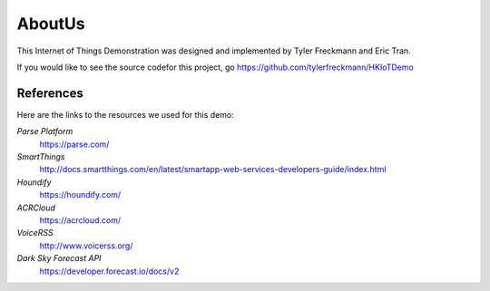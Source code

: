 AboutUs
=======
This Internet of Things Demonstration was designed and implemented by Tyler Freckmann and Eric Tran. 

If you would like to see the source codefor this project, go `https://github.com/tylerfreckmann/HKIoTDemo <here>`__ 

References
~~~~~~~~~~

Here are the links to the resources we used for this demo:

*Parse Platform*
	`https://parse.com/ <https://parse.com/>`__ 
*SmartThings*
	`http://docs.smartthings.com/en/latest/smartapp-web-services-developers-guide/index.html <http://docs.smartthings.com/en/latest/smartapp-web-services-developers-guide/index.html>`__ 
*Houndify*
	`https://houndify.com/ <https://houndify.com/>`__ 
*ACRCloud*
	`https://acrcloud.com/ <https://acrcloud.com/>`__ 
*VoiceRSS*
	`http://www.voicerss.org/ <http://www.voicerss.org/>`__ 
*Dark Sky Forecast API*
	`https://developer.forecast.io/docs/v2 <https://developer.forecast.io/docs/v2>`__ 


